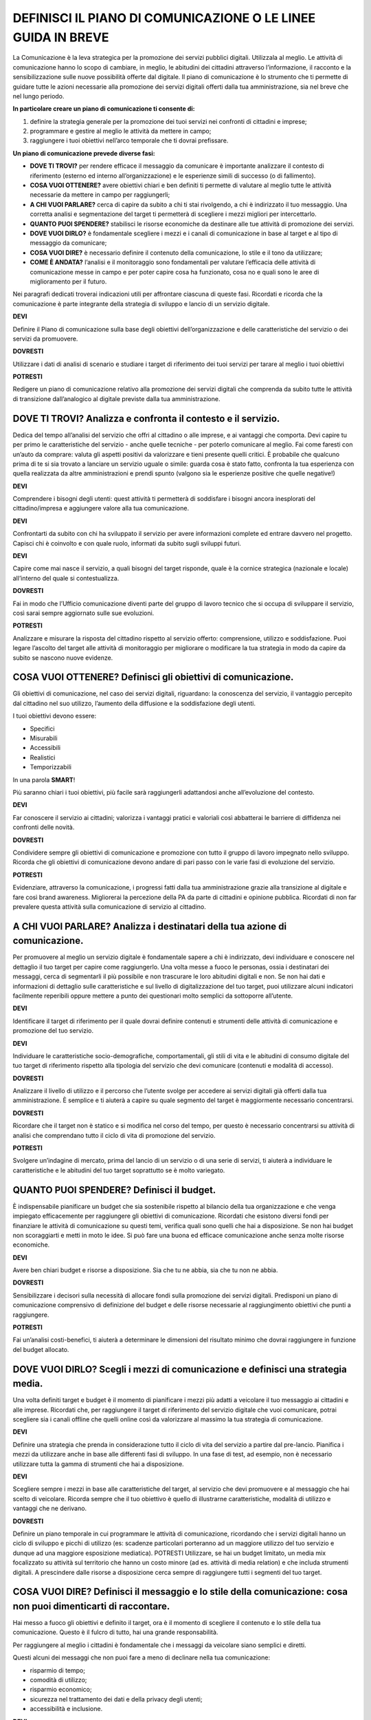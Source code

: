 DEFINISCI IL PIANO DI COMUNICAZIONE O LE LINEE GUIDA IN BREVE
=============================================================

La Comunicazione è la leva strategica per la promozione dei servizi pubblici digitali. Utilizzala al meglio. Le attività di comunicazione hanno lo scopo di cambiare, in meglio, le abitudini dei cittadini attraverso l’informazione, il racconto e la sensibilizzazione sulle nuove possibilità offerte dal digitale. Il piano di comunicazione è lo strumento che ti permette di guidare tutte le azioni necessarie alla promozione dei servizi digitali offerti dalla tua amministrazione, sia nel breve che nel lungo periodo.

**In particolare creare un piano di comunicazione ti consente di:**

1. definire la strategia generale per la promozione dei tuoi servizi nei confronti di cittadini e imprese;

2. programmare e gestire al meglio le attività da mettere in campo; 

3. raggiungere i tuoi obiettivi nell’arco temporale che ti dovrai prefissare.

**Un piano di comunicazione prevede diverse fasi:**

- **DOVE TI TROVI?** per rendere efficace il messaggio da comunicare è importante analizzare il contesto di riferimento (esterno ed interno all’organizzazione) e le esperienze simili di successo (o di fallimento).

- **COSA VUOI OTTENERE?** avere obiettivi chiari e ben definiti ti permette di valutare al meglio tutte le attività necessarie da mettere in campo per raggiungerli;

- **A CHI VUOI PARLARE?** cerca di capire da subito a chi ti stai rivolgendo, a chi è indirizzato il tuo messaggio. Una corretta analisi e segmentazione del target ti permetterà di scegliere i mezzi migliori per intercettarlo. 

- **QUANTO PUOI SPENDERE?** stabilisci le risorse economiche da destinare  alle tue attività di promozione dei servizi.

- **DOVE VUOI DIRLO?** è fondamentale scegliere i mezzi e i canali di comunicazione in base al target e al tipo di messaggio da comunicare;

- **COSA VUOI DIRE?** è necessario definire il contenuto della comunicazione, lo stile e il tono da utilizzare;

- **COME È ANDATA?**  l’analisi e il monitoraggio sono fondamentali per valutare l’efficacia delle attività di comunicazione messe in campo e per poter capire cosa ha funzionato, cosa no e quali sono le aree di miglioramento per il futuro.

Nei paragrafi dedicati troverai indicazioni utili per affrontare ciascuna di queste fasi. Ricordati e ricorda  che la comunicazione è parte integrante della strategia di sviluppo e lancio di un servizio digitale.

**DEVI**

Definire il Piano di comunicazione sulla base degli obiettivi dell’organizzazione e delle caratteristiche del servizio o dei servizi da promuovere.

**DOVRESTI**

Utilizzare i dati di analisi di scenario e studiare i target di riferimento dei tuoi servizi per tarare al meglio i tuoi obiettivi

**POTRESTI**

Redigere un piano di comunicazione relativo alla promozione dei servizi digitali che comprenda da subito tutte le attività di transizione dall’analogico al digitale previste dalla tua amministrazione.

DOVE TI TROVI? Analizza e confronta il contesto e il servizio.
~~~~~~~~~~~~~~~~~~~~~~~~~~~~~~~~~~~~~~~~~~~~~~~~~~~~~~~~~~~~~~

Dedica del tempo all’analisi del servizio che offri al cittadino o alle imprese, e ai vantaggi che comporta. Devi capire tu per primo le caratteristiche del servizio - anche quelle tecniche - per poterlo comunicare al meglio. Fai come faresti con un’auto da comprare: valuta gli aspetti positivi da valorizzare e tieni presente quelli critici.
È probabile che qualcuno prima di te si sia trovato a lanciare un servizio uguale o simile:
guarda cosa è stato fatto, confronta la tua esperienza con quella realizzata da altre amministrazioni  e prendi spunto (valgono sia le esperienze positive che quelle negative!)

**DEVI**

Comprendere i bisogni degli utenti: quest attività ti permetterà di soddisfare i bisogni ancora inesplorati del cittadino/impresa e aggiungere valore alla tua comunicazione.

**DEVI**

Confrontarti da subito con chi ha sviluppato il servizio per avere informazioni complete ed entrare davvero nel progetto. Capisci chi è coinvolto e con quale ruolo, informati da subito sugli sviluppi futuri.

**DEVI**

Capire come mai nasce il servizio, a quali bisogni del target risponde, quale è la cornice strategica (nazionale e locale) all’interno del quale si contestualizza.


**DOVRESTI**

Fai in modo che l’Ufficio comunicazione diventi parte del gruppo di lavoro tecnico che si occupa di sviluppare il servizio, così sarai sempre aggiornato sulle sue evoluzioni.

**POTRESTI**

Analizzare e misurare la risposta del cittadino rispetto al servizio offerto: comprensione, utilizzo e soddisfazione. Puoi legare l’ascolto del target alle attività di monitoraggio per migliorare o modificare la tua strategia in modo da capire da subito se nascono nuove evidenze.  


COSA VUOI OTTENERE? Definisci gli obiettivi di comunicazione.
~~~~~~~~~~~~~~~~~~~~~~~~~~~~~~~~~~~~~~~~~~~~~~~~~~~~~~~~~~~~~~

Gli obiettivi di comunicazione, nel caso dei servizi digitali, riguardano: la conoscenza del servizio, il vantaggio percepito dal cittadino nel suo utilizzo, l’aumento della diffusione e la soddisfazione degli utenti.

I tuoi obiettivi devono essere:  

- Specifici
- Misurabili 
- Accessibili 
- Realistici 
- Temporizzabili

In una parola **SMART**!

Più  saranno chiari i tuoi obiettivi, più facile sarà raggiungerli adattandosi anche all’evoluzione del contesto.

**DEVI**

Far conoscere il servizio ai cittadini; valorizza i vantaggi pratici e valoriali così abbatterai le barriere di diffidenza nei confronti delle novità.


**DOVRESTI**

Condividere sempre gli obiettivi di comunicazione e promozione con tutto il gruppo di lavoro impegnato nello sviluppo. Ricorda che gli obiettivi di comunicazione devono andare di pari passo con le varie fasi di evoluzione del servizio.

**POTRESTI**

Evidenziare, attraverso la comunicazione, i progressi fatti dalla tua amministrazione grazie alla transizione al digitale e fare così brand awareness. Migliorerai la percezione della PA da parte di cittadini e opinione pubblica. Ricordati di non far prevalere questa attività sulla comunicazione di servizio al cittadino.


A CHI VUOI PARLARE? Analizza i destinatari della tua azione di comunicazione.
~~~~~~~~~~~~~~~~~~~~~~~~~~~~~~~~~~~~~~~~~~~~~~~~~~~~~~~~~~~~~~~~~~~~~~~~~~~~~

Per promuovere al meglio un servizio digitale è fondamentale sapere a chi è indirizzato, devi individuare e conoscere nel dettaglio il tuo target per capire come raggiungerlo.
Una volta messe a fuoco le personas, ossia i destinatari dei messaggi, cerca di segmentarli il più possibile e non trascurare le loro abitudini digitali e non.
Se non hai dati e informazioni di dettaglio sulle caratteristiche e sul  livello di digitalizzazione del tuo target, puoi utilizzare alcuni indicatori facilmente reperibili oppure mettere a punto dei questionari molto semplici da sottoporre all’utente. 

**DEVI**

Identificare il target di riferimento per il quale dovrai definire contenuti e strumenti delle attività di comunicazione e promozione del tuo servizio.

**DEVI**

Individuare le caratteristiche socio-demografiche, comportamentali, gli stili di vita e le abitudini di consumo digitale del tuo target di riferimento rispetto alla tipologia del servizio che devi comunicare (contenuti e modalità di accesso).

**DOVRESTI**

Analizzare il livello di utilizzo e il percorso che l’utente svolge per accedere ai servizi digitali già offerti dalla tua amministrazione. È semplice e ti aiuterà a capire su quale segmento del target è maggiormente necessario concentrarsi.
 
**DOVRESTI**

Ricordare che il target non è statico e si modifica nel corso del tempo, per questo è necessario concentrarsi su attività di analisi che comprendano tutto il ciclo di vita di promozione del servizio.

**POTRESTI**

Svolgere un’indagine di mercato, prima del lancio di un servizio o di una serie di servizi, ti aiuterà a individuare le caratteristiche e le abitudini del tuo target soprattutto se è molto variegato.

QUANTO PUOI SPENDERE? Definisci il budget.
~~~~~~~~~~~~~~~~~~~~~~~~~~~~~~~~~~~~~~~~~~
 
È indispensabile pianificare un budget che sia sostenibile rispetto al bilancio della tua organizzazione e che venga impiegato efficacemente per raggiungere gli obiettivi di comunicazione. Ricordati che esistono diversi fondi per finanziare le attività di comunicazione su questi temi, verifica quali sono quelli che hai a disposizione. Se non hai budget non scoraggiarti e metti in moto le idee. Si può fare una buona ed efficace comunicazione anche senza molte risorse economiche.

**DEVI**

Avere ben chiari budget e risorse a disposizione. Sia che tu ne abbia, sia che tu non ne abbia.

**DOVRESTI**

Sensibilizzare i decisori sulla necessità di allocare fondi sulla promozione dei servizi digitali. Predisponi un piano di comunicazione comprensivo di definizione del budget e delle risorse necessarie al raggiungimento obiettivi che punti a raggiungere.

**POTRESTI**

Fai un’analisi costi-benefici, ti aiuterà a determinare le dimensioni del risultato minimo che dovrai raggiungere in funzione del budget allocato.

DOVE VUOI DIRLO? Scegli i mezzi di comunicazione e definisci una strategia media.
~~~~~~~~~~~~~~~~~~~~~~~~~~~~~~~~~~~~~~~~~~~~~~~~~~~~~~~~~~~~~~~~~~~~~~~~~~~~~~~~~
 
Una volta definiti target e budget è il  momento di pianificare i mezzi più adatti a veicolare il tuo messaggio ai cittadini e alle imprese. 
Ricordati che, per raggiungere il target di riferimento del servizio digitale che vuoi comunicare, potrai scegliere sia i canali offline che quelli online così da valorizzare al massimo la tua strategia di comunicazione. 
 
**DEVI** 

Definire una strategia che prenda in considerazione tutto il ciclo di vita del servizio a partire dal pre-lancio. Pianifica i mezzi da utilizzare anche in base alle differenti fasi di sviluppo. In una fase di test, ad esempio, non è necessario utilizzare tutta la gamma di strumenti che hai a disposizione. 

**DEVI**

Scegliere sempre i mezzi in base alle caratteristiche del target, al servizio che devi promuovere e al messaggio che hai scelto di veicolare. Ricorda sempre che il tuo obiettivo è quello di illustrarne caratteristiche, modalità di utilizzo e vantaggi che ne derivano.
 
 
**DOVRESTI**

Definire un piano temporale in cui programmare le attività di comunicazione, ricordando che i servizi digitali hanno un ciclo di sviluppo e picchi di utilizzo (es: scadenze particolari porteranno ad un maggiore utilizzo del tuo servizio e dunque ad una maggiore esposizione mediatica). 
POTRESTI 
Utilizzare, se hai un budget limitato, un media mix focalizzato su attività sul territorio che hanno un costo minore (ad es. attività di media relation) e che includa strumenti digitali. A prescindere dalle risorse a disposizione cerca sempre di raggiungere tutti i segmenti del tuo target.

COSA VUOI DIRE? Definisci il messaggio e lo stile della comunicazione: cosa non puoi dimenticarti di raccontare.
~~~~~~~~~~~~~~~~~~~~~~~~~~~~~~~~~~~~~~~~~~~~~~~~~~~~~~~~~~~~~~~~~~~~~~~~~~~~~~~~~~~~~~~~~~~~~~~~~~~~~~~~~~~~~~~~~~~~~

Hai messo a fuoco gli obiettivi e definito il target, ora è il momento di scegliere il contenuto e lo stile della tua comunicazione. Questo è il fulcro di tutto, hai una grande responsabilità.

Per raggiungere al meglio i cittadini è fondamentale che i messaggi da veicolare siano semplici e diretti. 

Questi alcuni dei messaggi che non puoi fare a meno di declinare nella tua comunicazione:

- risparmio di tempo;
- comodità di utilizzo;
- risparmio economico;
- sicurezza nel trattamento dei dati e della privacy degli utenti;
- accessibilità e inclusione.

**DEVI**

Scegliere uno stile informativo ma coinvolgente, avendo sempre in mente il target del servizio che stai comunicando. Usa sempre un linguaggio chiaro e diretto che metta a fuoco i vantaggi del tuo servizio. 

**DEVI** 

Ricordati di non dare niente per scontato, ricorda sempre che la tua comunicazione deve accompagnare i cittadini nella scoperta di nuove modalità di fruizione dei servizi; cerca di sostenerli nel cambiamento delle loro abitudini.

**DEVI** 

Evidenziare le modalità di supporto messe a disposizione degli utenti meno esperti. È indispensabile che il cittadino non si senta spaesato di fronte alle novità proposte dall’amministrazione. 

**DOVRESTI**

Coinvolgere il tuo interlocutore: essere creativo, persuasivo, ironico e autoironico. Ci sono tanti modi e tante possibilità per raccontare novità, vantaggi e qualche volta anche disagi temporanei che possono derivare dalla trasformazione digitale dei servizi. 
 

**POTRESTI**
 
Condividere pubblicamente i dati sull’utilizzo dei nuovi servizi, fai in modo che il cittadino si senta parte del percorso di modernizzazione dell’amministrazione. Ricordati di non essere autoreferenziale!

COME È ANDATA? Misura l’efficacia delle tue attività di comunicazione.
~~~~~~~~~~~~~~~~~~~~~~~~~~~~~~~~~~~~~~~~~~~~~~~~~~~~~~~~~~~~~~~~~~~~~~~

è fondamentale fare un’analisi dei risultati che ottieni nel corso di ogni fase. Hai diverse possibilità a disposizione in base agli strumenti che hai deciso di utilizzare; misura sempre la tua  comunicazione.

**DEVI**
 
Analizzare e monitorare costantemente i risultati delle campagne attraverso indicatori qualitativi e quantitativi.


**DOVRESTI**

Creare e alimentare dei report con  informazioni provenienti da uffici che hanno funzioni diverse nella gestione del servizio. Pensa ad esempio alla rilevazione di problemi tecnici o di operazioni non andate a buon fine. Estendi lo sguardo: gli uffici tecnici raccolgono dati utili anche per le tue attività. 

**POTRESTI**
 
Consultare il tuo target con brevi questionari, potrai valutare in modo diretto l’efficacia e la diffusione delle azioni di comunicazione che hai messo in campo: non aver paura di chiedere ai tuoi interlocutori quali sono state le mancanze rilevate nella fase appena conclusa, le informazioni che otterrai ti serviranno per orientare le attività future.

QUALCOSA È ANDATO STORTO. Gestione della crisi nella comunicazione.
~~~~~~~~~~~~~~~~~~~~~~~~~~~~~~~~~~~~~~~~~~~~~~~~~~~~~~~~~~~~~~~~~~~~

Metti a punto un piano che ti aiuti a gestire la comunicazione della tua amministrazione  in situazioni di emergenza relative alla fruizione di un servizio. Sicuramente ti capiterà di dover gestire critiche derivanti da incomprensioni, problemi tecnici o malfunzionamento del servizio. Non spaventarti! la comunicazione, se gestita bene, ti aiuterà ad affrontare anche questa situazione

**DEVI**
 
Comunicare tempestivamente sia con i media che con i tuoi interlocutori. Non farti cogliere impreparato, devi agire e non re-agire. Prendi per primo la parola e spiega cosa sta accadendo senza negare il problema né trincerarti dietro no comment.

**DOVRESTI**

Identificare le responsabilità interne al team di comunicazione in caso di crisi. Ognuno deve sapere cosa fare e come farlo. Se sei da solo non scoraggiarti, definisci una policy semplice e chiara che in caso di emergenza  ti aiuterà ad identificare le priorità. 

**POTRESTI**
 
Identificare le situazioni di critiche che potresti trovarti a gestire rispetto al funzionamento dei servizi digitali offerti dalla tua amministrazione in modo da identificare modalità di comunicazione e tipologia di messaggi da diffondere.
